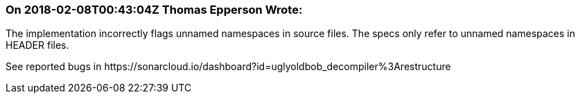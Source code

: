 === On 2018-02-08T00:43:04Z Thomas Epperson Wrote:
The implementation incorrectly flags unnamed namespaces in source files. The specs only refer to unnamed namespaces in HEADER files.


See reported bugs in \https://sonarcloud.io/dashboard?id=uglyoldbob_decompiler%3Arestructure



